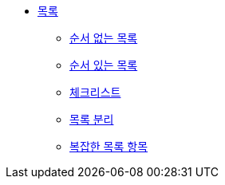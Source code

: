 * xref:lists.adoc[목록]
** xref:unordered-lists.adoc[순서 없는 목록]
** xref:ordered-lists.adoc[순서 있는 목록]
** xref:checklists.adoc[체크리스트]
** xref:separating-lists.adoc[목록 분리]
** xref:complex-list-items.adoc[복잡한 목록 항목]
